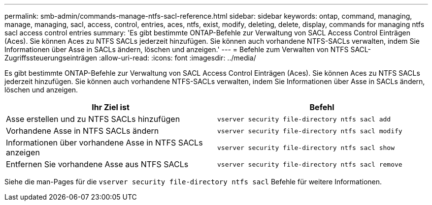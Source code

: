 ---
permalink: smb-admin/commands-manage-ntfs-sacl-reference.html 
sidebar: sidebar 
keywords: ontap, command, managing, manage, managing, sacl, access, control, entries, aces, ntfs, exist, modify, deleting, delete, display, commands for managing ntfs sacl access control entries 
summary: 'Es gibt bestimmte ONTAP-Befehle zur Verwaltung von SACL Access Control Einträgen (Aces). Sie können Aces zu NTFS SACLs jederzeit hinzufügen. Sie können auch vorhandene NTFS-SACLs verwalten, indem Sie Informationen über Asse in SACLs ändern, löschen und anzeigen.' 
---
= Befehle zum Verwalten von NTFS SACL-Zugriffssteuerungseinträgen
:allow-uri-read: 
:icons: font
:imagesdir: ../media/


[role="lead"]
Es gibt bestimmte ONTAP-Befehle zur Verwaltung von SACL Access Control Einträgen (Aces). Sie können Aces zu NTFS SACLs jederzeit hinzufügen. Sie können auch vorhandene NTFS-SACLs verwalten, indem Sie Informationen über Asse in SACLs ändern, löschen und anzeigen.

|===
| Ihr Ziel ist | Befehl 


 a| 
Asse erstellen und zu NTFS SACLs hinzufügen
 a| 
`vserver security file-directory ntfs sacl add`



 a| 
Vorhandene Asse in NTFS SACLs ändern
 a| 
`vserver security file-directory ntfs sacl modify`



 a| 
Informationen über vorhandene Asse in NTFS SACLs anzeigen
 a| 
`vserver security file-directory ntfs sacl show`



 a| 
Entfernen Sie vorhandene Asse aus NTFS SACLs
 a| 
`vserver security file-directory ntfs sacl remove`

|===
Siehe die man-Pages für die `vserver security file-directory ntfs sacl` Befehle für weitere Informationen.
